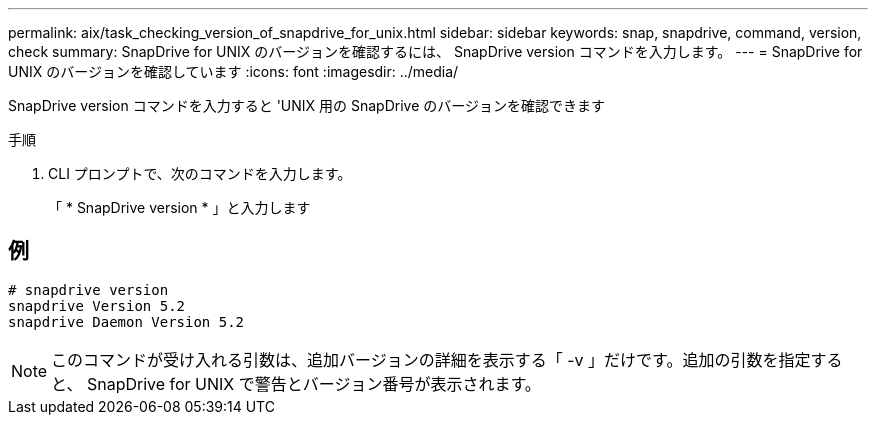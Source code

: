 ---
permalink: aix/task_checking_version_of_snapdrive_for_unix.html 
sidebar: sidebar 
keywords: snap, snapdrive, command, version, check 
summary: SnapDrive for UNIX のバージョンを確認するには、 SnapDrive version コマンドを入力します。 
---
= SnapDrive for UNIX のバージョンを確認しています
:icons: font
:imagesdir: ../media/


[role="lead"]
SnapDrive version コマンドを入力すると 'UNIX 用の SnapDrive のバージョンを確認できます

.手順
. CLI プロンプトで、次のコマンドを入力します。
+
「 * SnapDrive version * 」と入力します





== 例

[listing]
----
# snapdrive version
snapdrive Version 5.2
snapdrive Daemon Version 5.2
----

NOTE: このコマンドが受け入れる引数は、追加バージョンの詳細を表示する「 -v 」だけです。追加の引数を指定すると、 SnapDrive for UNIX で警告とバージョン番号が表示されます。
